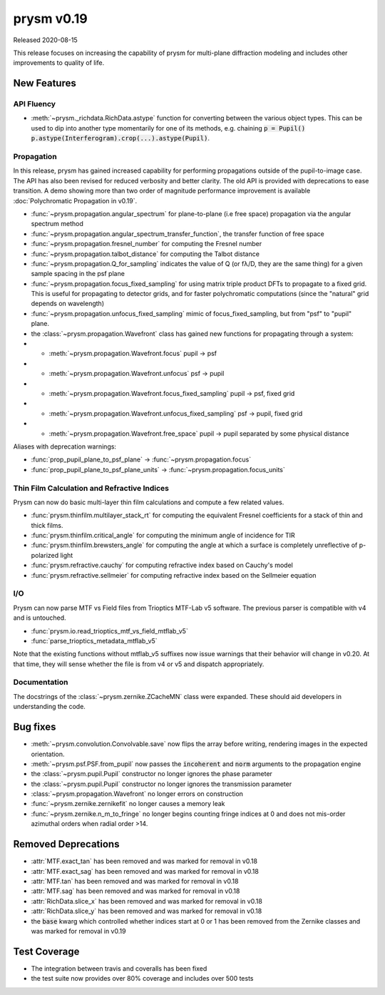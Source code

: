 ***********
prysm v0.19
***********

Released 2020-08-15

This release focuses on increasing the capability of prysm for multi-plane
diffraction modeling and includes other improvements to quality of life.

New Features
============

API Fluency
~~~~~~~~~~~

- :meth:`~prysm._richdata.RichData.astype` function for converting between the
  various object types.  This can be used to dip into another type momentarily
  for one of its methods, e.g. chaining :code:`p = Pupil()
  p.astype(Interferogram).crop(...).astype(Pupil)`.

Propagation
~~~~~~~~~~~
In this release, prysm has gained increased capability for performing
propagations outside of the pupil-to-image case.  The API has also been revised
for reduced verbosity and better clarity.  The old API is provided with
deprecations to ease transition.  A demo showing more than two order of
magnitude performance improvement is available :doc:`Polychromatic Propagation
in v0.19`.

- :func:`~prysm.propagation.angular_spectrum` for plane-to-plane (i.e free
  space) propagation via the angular spectrum method
- :func:`~prysm.propagation.angular_spectrum_transfer_function`, the transfer
  function of free space
- :func:`~prysm.propagation.fresnel_number` for computing the Fresnel number
- :func:`~prysm.propagation.talbot_distance` for computing the Talbot distance
- :func:`~prysm.propagation.Q_for_sampling` indicates the value of Q (or fλ/D,
  they are the same thing) for a given sample spacing in the psf plane
- :func:`~prysm.propagation.focus_fixed_sampling` for using matrix triple
  product DFTs to propagate to a fixed grid.  This is useful for propagating to
  detector grids, and for faster polychromatic computations (since the "natural"
  grid depends on wavelength)
- :func:`~prysm.propagation.unfocus_fixed_sampling` mimic of
  focus_fixed_sampling, but from "psf" to "pupil" plane.

- the :class:`~prysm.propagation.Wavefront` class has gained new functions for
  propagating through a system:
- - :meth:`~prysm.propagation.Wavefront.focus` pupil -> psf
- - :meth:`~prysm.propagation.Wavefront.unfocus` psf -> pupil
- - :meth:`~prysm.propagation.Wavefront.focus_fixed_sampling` pupil -> psf,
    fixed grid
- - :meth:`~prysm.propagation.Wavefront.unfocus_fixed_sampling` psf -> pupil,
    fixed grid
- - :meth:`~prysm.propagation.Wavefront.free_space` pupil -> pupil separated by
    some physical distance


Aliases with deprecation warnings:

- :func:`prop_pupil_plane_to_psf_plane` -> :func:`~prysm.propagation.focus`
- :func:`prop_pupil_plane_to_psf_plane_units` ->
  :func:`~prysm.propagation.focus_units`


Thin Film Calculation and Refractive Indices
~~~~~~~~~~~~~~~~~~~~~~~~~~~~~~~~~~~~~~~~~~~~
Prysm can now do basic multi-layer thin film calculations and compute a few
related values.

- :func:`prysm.thinfilm.multilayer_stack_rt` for computing the equivalent
  Fresnel coefficients for a stack of thin and thick films.
- :func:`prysm.thinfilm.critical_angle` for computing the minimum angle of
  incidence for TIR
- :func:`prysm.thinfilm.brewsters_angle` for computing the angle at which a
  surface is completely unreflective of p-polarized light
- :func:`prysm.refractive.cauchy` for computing refractive index based on
  Cauchy's model
- :func:`prysm.refractive.sellmeier` for computing refractive index based on the
  Sellmeier equation

I/O
~~~
Prysm can now parse MTF vs Field files from Trioptics MTF-Lab v5 software.  The
previous parser is compatible with v4 and is untouched.

- :func:`prysm.io.read_trioptics_mtf_vs_field_mtflab_v5`
- :func:`parse_trioptics_metadata_mtflab_v5`

Note that the existing functions without mtflab_v5 suffixes now issue warnings
that their behavior will change in v0.20.  At that time, they will sense whether
the file is from v4 or v5 and dispatch appropriately.

Documentation
~~~~~~~~~~~~~

The docstrings of the :class:`~prysm.zernike.ZCacheMN` class were expanded.
These should aid developers in understanding the code.

Bug fixes
=========

- :meth:`~prysm.convolution.Convolvable.save` now flips the array before
  writing, rendering images in the expected orientation.
- :meth:`~prysm.psf.PSF.from_pupil` now passes the :code:`incoherent` and
  :code:`norm` arguments to the propagation engine
- the :class:`~prysm.pupil.Pupil` constructor no longer ignores the phase
  parameter
- the :class:`~prysm.pupil.Pupil` constructor no longer ignores the transmission
  parameter
- :class:`~prysm.propagation.Wavefront` no longer errors on construction
- :func:`~prysm.zernike.zernikefit` no longer causes a memory leak
- :func:`~prysm.zernike.n_m_to_fringe` no longer begins counting fringe indices
  at 0 and does not mis-order azimuthal orders when radial order >14.

Removed Deprecations
====================

- :attr:`MTF.exact_tan` has been removed and was marked for removal in v0.18
- :attr:`MTF.exact_sag` has been removed and was marked for removal in v0.18
- :attr:`MTF.tan` has been removed and was marked for removal in v0.18
- :attr:`MTF.sag` has been removed and was marked for removal in v0.18
- :attr:`RichData.slice_x` has been removed and was marked for removal in v0.18
- :attr:`RichData.slice_y` has been removed and was marked for removal in v0.18
- the :code:`base` kwarg which controlled whether indices start at 0 or 1 has
  been removed from the Zernike classes and was marked for removal in v0.19

Test Coverage
=============

- The integration between travis and coveralls has been fixed
- the test suite now provides over 80% coverage and includes over 500 tests
